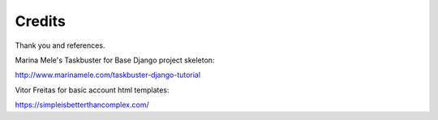 Credits
============

Thank you and references.

Marina Mele's Taskbuster for Base Django project skeleton:

http://www.marinamele.com/taskbuster-django-tutorial

Vitor Freitas for basic account html templates:

https://simpleisbetterthancomplex.com/